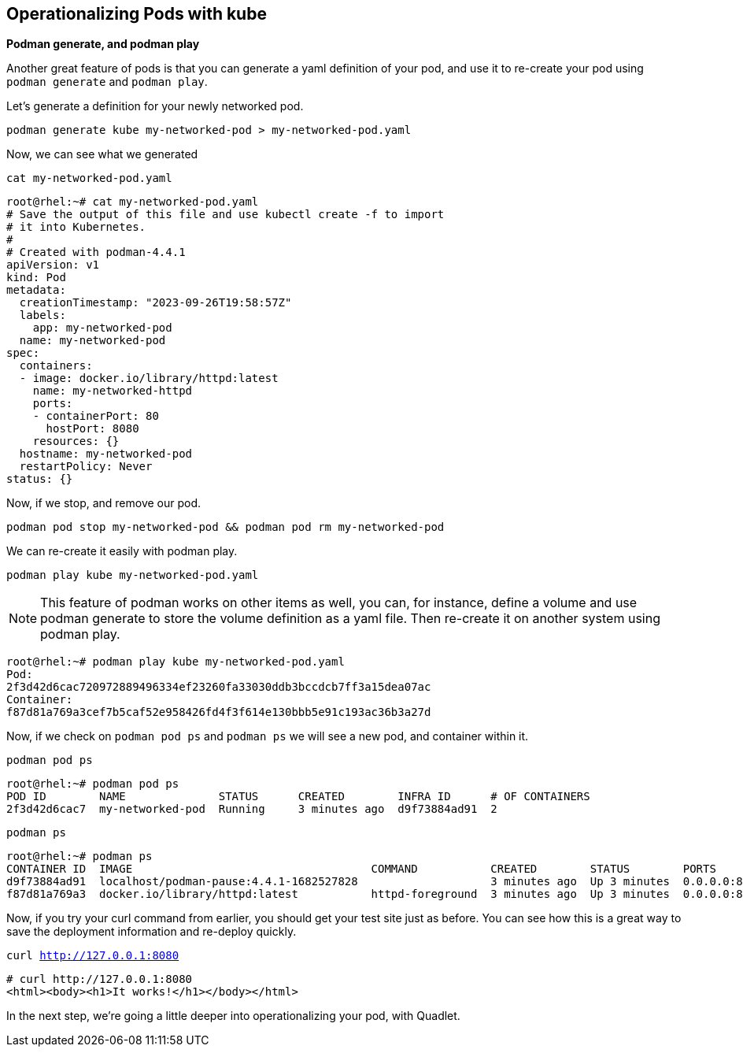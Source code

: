 == Operationalizing Pods with kube

*Podman generate, and podman play*

Another great feature of pods is that you can generate a yaml definition of your pod, and use it to re-create your pod using `+podman generate+` and `+podman play+`.

Let's generate a definition for your newly networked pod.



[source,bash,subs="+macros,+attributes",role=execute]
----
podman generate kube my-networked-pod > my-networked-pod.yaml

----

Now, we can see what we generated

[source,bash,subs="+macros,+attributes",role=execute]
----
cat my-networked-pod.yaml
----

[source,text]
----
root@rhel:~# cat my-networked-pod.yaml
# Save the output of this file and use kubectl create -f to import
# it into Kubernetes.
#
# Created with podman-4.4.1
apiVersion: v1
kind: Pod
metadata:
  creationTimestamp: "2023-09-26T19:58:57Z"
  labels:
    app: my-networked-pod
  name: my-networked-pod
spec:
  containers:
  - image: docker.io/library/httpd:latest
    name: my-networked-httpd
    ports:
    - containerPort: 80
      hostPort: 8080
    resources: {}
  hostname: my-networked-pod
  restartPolicy: Never
status: {}

----

Now, if we stop, and remove our pod.


[source,bash,subs="+macros,+attributes",role=execute]
----
podman pod stop my-networked-pod && podman pod rm my-networked-pod
----

We can re-create it easily with podman play.


[source,bash,subs="+macros,+attributes",role=execute]
----
podman play kube my-networked-pod.yaml
----

NOTE: This feature of podman works on other items as well, you can, for instance, define a volume and use podman generate to store the volume definition as a yaml file. Then re-create it on another system using podman play.

[source,text]
----
root@rhel:~# podman play kube my-networked-pod.yaml
Pod:
2f3d42d6cac720972889496334ef23260fa33030ddb3bccdcb7ff3a15dea07ac
Container:
f87d81a769a3cef7b5caf52e958426fd4f3f614e130bbb5e91c193ac36b3a27d

----

Now, if we check on `+podman pod ps+` and `+podman ps+` we will see a new pod, and container within it.


[source,bash,subs="+macros,+attributes",role=execute]
----
podman pod ps
----

[source,text]
----
root@rhel:~# podman pod ps
POD ID        NAME              STATUS      CREATED        INFRA ID      # OF CONTAINERS
2f3d42d6cac7  my-networked-pod  Running     3 minutes ago  d9f73884ad91  2

----

[source,bash,subs="+macros,+attributes",role=execute]
----
podman ps
----

[source,text]
----
root@rhel:~# podman ps
CONTAINER ID  IMAGE                                    COMMAND           CREATED        STATUS        PORTS                 NAMES
d9f73884ad91  localhost/podman-pause:4.4.1-1682527828                    3 minutes ago  Up 3 minutes  0.0.0.0:8080->80/tcp  2f3d42d6cac7-infra
f87d81a769a3  docker.io/library/httpd:latest           httpd-foreground  3 minutes ago  Up 3 minutes  0.0.0.0:8080->80/tcp  my-networked-pod-my-networked-httpd

----

Now, if you try your curl command from earlier, you should get your test site just as before. You can see how this is a great way to save the deployment information and re-deploy quickly.

[source,bash,subs="+macros,+attributes",role=execute]
----
curl http://127.0.0.1:8080
----

[source,text]
----
# curl http://127.0.0.1:8080
<html><body><h1>It works!</h1></body></html>
----

In the next step, we're going a little deeper into operationalizing your pod, with Quadlet.
